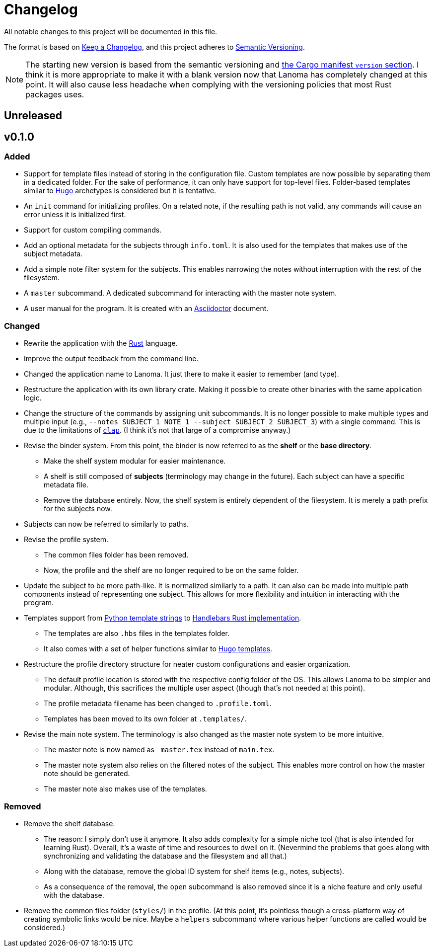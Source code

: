 = Changelog
All notable changes to this project will be documented in this file. 

The format is based on https://keepachangelog.com/en/1.0.0/[Keep a Changelog], 
and this project adheres to https://semver.org/spec/v2.0.0.html[Semantic Versioning]. 

NOTE: The starting new version is based from the semantic versioning and https://doc.rust-lang.org/cargo/reference/manifest.html[the Cargo manifest `version` section]. 
I think it is more appropriate to make it with a blank version now that Lanoma has completely changed at this point. 
It will also cause less headache when complying with the versioning policies that most Rust packages uses. 




== Unreleased 




== v0.1.0 

=== Added 

* Support for template files instead of storing in the configuration file. 
Custom templates are now possible by separating them in a dedicated folder. 
For the sake of performance, it can only have support for top-level files. 
Folder-based templates similar to https://github.com/gohugoio/hugo/[Hugo] archetypes is considered but it is tentative. 

* An `init` command for initializing profiles. 
On a related note, if the resulting path is not valid, any commands will cause an error unless it is initialized first. 

* Support for custom compiling commands. 

* Add an optional metadata for the subjects through `info.toml`. 
It is also used for the templates that makes use of the subject metadata. 

* Add a simple note filter system for the subjects. 
This enables narrowing the notes without interruption with the rest of the filesystem. 

* A `master` subcommand. 
A dedicated subcommand for interacting with the master note system. 

* A user manual for the program. 
It is created with an https://asciidoctor.org/[Asciidoctor] document. 


=== Changed 

* Rewrite the application with the https://www.rust-lang.org/[Rust] language. 

* Improve the output feedback from the command line. 

* Changed the application name to Lanoma. 
It just there to make it easier to remember (and type). 

* Restructure the application with its own library crate. 
Making it possible to create other binaries with the same application logic. 

* Change the structure of the commands by assigning unit subcommands. 
It is no longer possible to make multiple types and multiple input (e.g., `--notes SUBJECT_1 NOTE_1 --subject SUBJECT_2 SUBJECT_3`) with a single command. 
This is due to the limitations of https://github.com/clap-rs/clap[`clap`]. 
(I think it's not that large of a compromise anyway.) 

* Revise the binder system. 
From this point, the binder is now referred to as the **shelf** or the **base directory**. 
** Make the shelf system modular for easier maintenance. 
** A shelf is still composed of **subjects** (terminology may change in the future). 
Each subject can have a specific metadata file. 
** Remove the database entirely. 
Now, the shelf system is entirely dependent of the filesystem. 
It is merely a path prefix for the subjects now. 

* Subjects can now be referred to similarly to paths. 

* Revise the profile system. 
** The common files folder has been removed. 
** Now, the profile and the shelf are no longer required to be on the same folder. 

* Update the subject to be more path-like. 
It is normalized similarly to a path. 
It can also can be made into multiple path components instead of representing one subject. 
This allows for more flexibility and intuition in interacting with the program. 

* Templates support from https://docs.python.org/3/library/string.html#custom-string-formatting[Python template strings] to https://github.com/sunng87/handlebars-rust[Handlebars Rust implementation]. 
** The templates are also `.hbs` files in the templates folder. 
** It also comes with a set of helper functions similar to https://gohugo.io/templates/introduction/[Hugo templates]. 

* Restructure the profile directory structure for neater custom configurations and easier organization. 
** The default profile location is stored with the respective config folder of the OS. 
This allows Lanoma to be simpler and modular. 
Although, this sacrifices the multiple user aspect (though that's not needed at this point). 
** The profile metadata filename has been changed to `.profile.toml`. 
** Templates has been moved to its own folder at `.templates/`. 

* Revise the main note system. 
The terminology is also changed as the master note system to be more intuitive. 
** The master note is now named as `_master.tex` instead of `main.tex`. 
** The master note system also relies on the filtered notes of the subject. 
This enables more control on how the master note should be generated. 
** The master note also makes use of the templates. 


=== Removed

* Remove the shelf database. 
** The reason: I simply don't use it anymore. 
It also adds complexity for a simple niche tool (that is also intended for learning Rust). 
Overall, it's a waste of time and resources to dwell on it. 
(Nevermind the problems that goes along with synchronizing and validating the database and the filesystem and all that.)
** Along with the database, remove the global ID system for shelf items (e.g., notes, subjects). 
** As a consequence of the removal, the `open` subcommand is also removed since it is a niche feature and only useful with the database. 

* Remove the common files folder (`styles/`) in the profile. 
(At this point, it's pointless though a cross-platform way of creating symbolic links would be nice.
Maybe a `helpers` subcommand where various helper functions are called would be considered.) 
